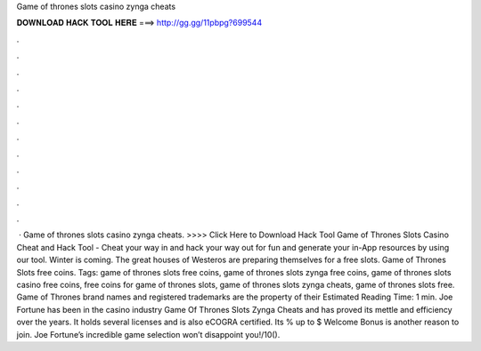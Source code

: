 Game of thrones slots casino zynga cheats

𝐃𝐎𝐖𝐍𝐋𝐎𝐀𝐃 𝐇𝐀𝐂𝐊 𝐓𝐎𝐎𝐋 𝐇𝐄𝐑𝐄 ===> http://gg.gg/11pbpg?699544

.

.

.

.

.

.

.

.

.

.

.

.

 · Game of thrones slots casino zynga cheats. >>>> Click Here to Download Hack Tool Game of Thrones Slots Casino Cheat and Hack Tool - Cheat your way in and hack your way out for fun and generate your in-App resources by using our tool. Winter is coming. The great houses of Westeros are preparing themselves for a free slots. Game of Thrones Slots free coins. Tags: game of thrones slots free coins, game of thrones slots zynga free coins, game of thrones slots casino free coins, free coins for game of thrones slots, game of thrones slots zynga cheats, game of thrones slots free. Game of Thrones brand names and registered trademarks are the property of their Estimated Reading Time: 1 min. Joe Fortune has been in the casino industry Game Of Thrones Slots Zynga Cheats and has proved its mettle and efficiency over the years. It holds several licenses and is also eCOGRA certified. Its % up to $ Welcome Bonus is another reason to join. Joe Fortune’s incredible game selection won’t disappoint you!/10().